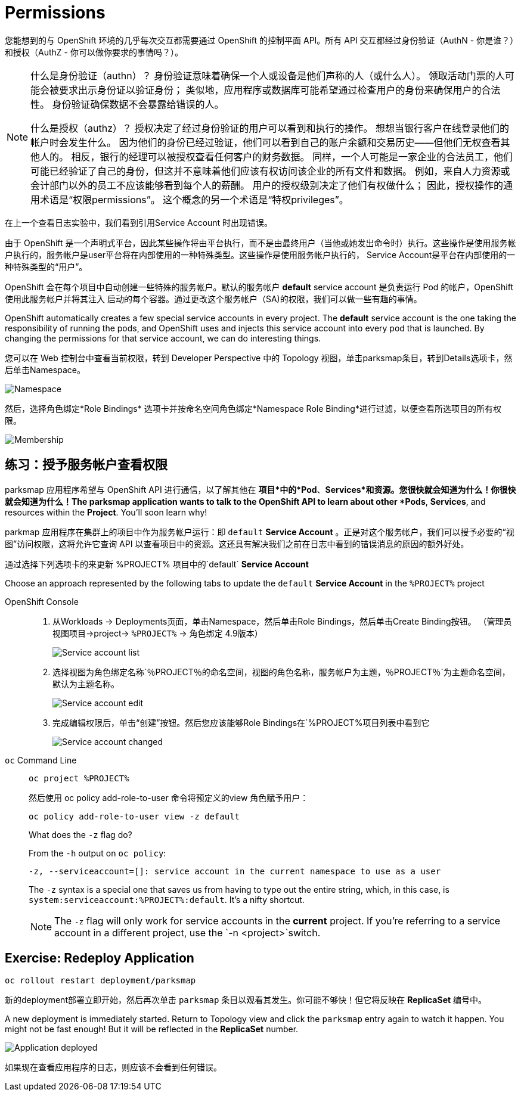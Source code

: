 = Permissions
:navtitle: 权限

您能想到的与 OpenShift 环境的几乎每次交互都需要通过 OpenShift 的控制平面 API。所有 API 交互都经过身份验证（AuthN - 你是谁？）和授权（AuthZ - 你可以做你要求的事情吗？）。

[NOTE]
====
什么是身份验证（authn）？ 身份验证意味着确保一个人或设备是他们声称的人（或什么人）。 领取活动门票的人可能会被要求出示身份证以验证身份； 类似地，应用程序或数据库可能希望通过检查用户的身份来确保用户的合法性。 身份验证确保数据不会暴露给错误的人。

什么是授权（authz）？ 授权决定了经过身份验证的用户可以看到和执行的操作。 想想当银行客户在线登录他们的帐户时会发生什么。 因为他们的身份已经过验证，他们可以看到自己的账户余额和交易历史——但他们无权查看其他人的。 相反，银行的经理可以被授权查看任何客户的财务数据。 同样，一个人可能是一家企业的合法员工，他们可能已经验证了自己的身份，但这并不意味着他们应该有权访问该企业的所有文件和数据。 例如，来自人力资源或会计部门以外的员工不应该能够看到每个人的薪酬。 用户的授权级别决定了他们有权做什么； 因此，授权操作的通用术语是“权限permissions”。 这个概念的另一个术语是“特权privileges”。
====

在上一个查看日志实验中，我们看到引用Service Account 时出现错误。

由于 OpenShift 是一个声明式平台，因此某些操作将由平台执行，而不是由最终用户（当他或她发出命令时）执行。这些操作是使用服务帐户执行的，服务帐户是user平台将在内部使用的一种特殊类型。这些操作是使用服务帐户执行的， Service Account是平台在内部使用的一种特殊类型的“用户”。

OpenShift 会在每个项目中自动创建一些特殊的服务帐户。默认的服务帐户 **default** service account 是负责运行 Pod 的帐户，OpenShift 使用此服务帐户并将其注入
启动的每个容器。通过更改这个服务帐户（SA)的权限，我们可以做一些有趣的事情。

OpenShift automatically creates a few special service accounts in every project.
The **default** service account is the one taking the responsibility of running the pods, and OpenShift uses and injects this service account into
every pod that is launched. By changing the permissions for that service
account, we can do interesting things.

您可以在 Web 控制台中查看当前权限，转到 Developer Perspective 中的 Topology 视图，单击parksmap条目，转到Details选项卡，然后单击Namespace。

image::parksmap-permissions-namespace.png[Namespace]

然后，选择角色绑定*Role Bindings* 选项卡并按命名空间角色绑定*Namespace Role Binding*进行过滤，以便查看所选项目的所有权限。

image::parksmap-permissions-membership.png[Membership]

[#grant_serviceaccount_view_permissions]
== 练习：授予服务帐户查看权限
parksmap 应用程序希望与 OpenShift API 进行通信，以了解其他在
*项目*中的*Pod*、*Services*和资源。您很快就会知道为什么！你很快就会知道为什么！The parksmap application wants to talk to the OpenShift API to learn about other
*Pods*, *Services*, and resources within the *Project*. You'll soon learn why!

parkmap 应用程序在集群上的项目中作为服务帐户运行：即 `default` *Service Account* 。正是对这个服务帐户，我们可以授予必要的“视图”访问权限，这将允许它查询 API 以查看项目中的资源。这还具有解决我们之前在日志中看到的错误消息的原因的额外好处。

通过选择下列选项卡的来更新 %PROJECT% 项目中的`default` *Service Account* 

Choose an approach represented by the following tabs to update the `default` *Service Account* in the `%PROJECT%` project

[tabs]
====
OpenShift Console::
+
--
. 从Workloads → Deployments页面，单击Namespace，然后单击Role Bindings，然后单击Create Binding按钮。 （管理员视图项目→project→ `%PROJECT%` → 角色绑定 4.9版本）
+
image::parksmap-permissions-membership-serviceaccount-list.png[Service account list]
+
. 选择视图为角色绑定名称`％PROJECT％`的命名空间，视图的角色名称，服务帐户为主题，`％PROJECT％`为主题命名空间，默认为主题名称。
+
image::parksmap-permissions-membership-serviceaccount-edit.png[Service account edit]
+
. 完成编辑权限后，单击“创建”按钮。然后您应该能够Role Bindings在`%PROJECT%`项目列表中看到它`
+
image::parksmap-permissions-membership-serviceaccount-done.png[Service account changed]
--
`oc` Command Line::
+
--
[.console-input]
[source,bash,subs="+attributes,macros+"]
----
oc project %PROJECT%
----

然后使用 oc policy add-role-to-user 命令将预定义的view 角色赋予用户：

[.console-input]
[source,bash,subs="+attributes,macros+"]
----
oc policy add-role-to-user view -z default
----

.What does the `-z` flag do?
****
From the `-h` output on `oc policy`:

[source,bash]
----
-z, --serviceaccount=[]: service account in the current namespace to use as a user
----

The `-z` syntax is a special one that saves us from having to type out the
entire string, which, in this case, is
`system:serviceaccount:%PROJECT%:default`. It's a nifty shortcut.
****

NOTE: The `-z` flag will only work for service accounts in the *current* project.  If you're referring to a service account in a different project, use the `-n <project>`switch.
--
====

[#redeploy_application]
== Exercise: Redeploy Application

[.console-input]
[source,bash,subs="+attributes,macros+"]
----
oc rollout restart deployment/parksmap
----
新的deployment部署立即开始，然后再次单击 `parksmap` 条目以观看其发生。你可能不够快！但它将反映在 *ReplicaSet* 编号中。

A new deployment is immediately started. Return to Topology view and click the `parksmap` entry again to watch it happen. You might not be fast enough! But it will be reflected in the *ReplicaSet* number.

image::parksmap-permissions-redeployed.png[Application deployed]

如果现在查看应用程序的日志，则应该不会看到任何错误。
